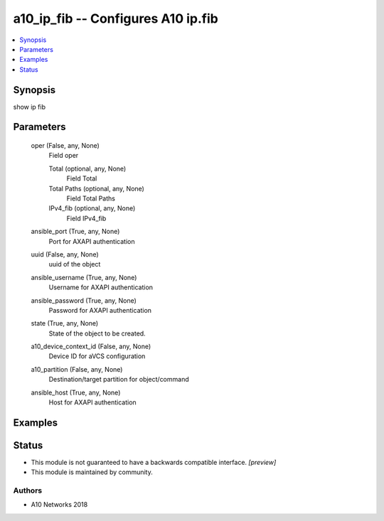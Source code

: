 .. _a10_ip_fib_module:


a10_ip_fib -- Configures A10 ip.fib
===================================

.. contents::
   :local:
   :depth: 1


Synopsis
--------

show ip fib






Parameters
----------

  oper (False, any, None)
    Field oper


    Total (optional, any, None)
      Field Total


    Total Paths (optional, any, None)
      Field Total Paths


    IPv4_fib (optional, any, None)
      Field IPv4_fib



  ansible_port (True, any, None)
    Port for AXAPI authentication


  uuid (False, any, None)
    uuid of the object


  ansible_username (True, any, None)
    Username for AXAPI authentication


  ansible_password (True, any, None)
    Password for AXAPI authentication


  state (True, any, None)
    State of the object to be created.


  a10_device_context_id (False, any, None)
    Device ID for aVCS configuration


  a10_partition (False, any, None)
    Destination/target partition for object/command


  ansible_host (True, any, None)
    Host for AXAPI authentication









Examples
--------

.. code-block:: yaml+jinja

    





Status
------




- This module is not guaranteed to have a backwards compatible interface. *[preview]*


- This module is maintained by community.



Authors
~~~~~~~

- A10 Networks 2018

